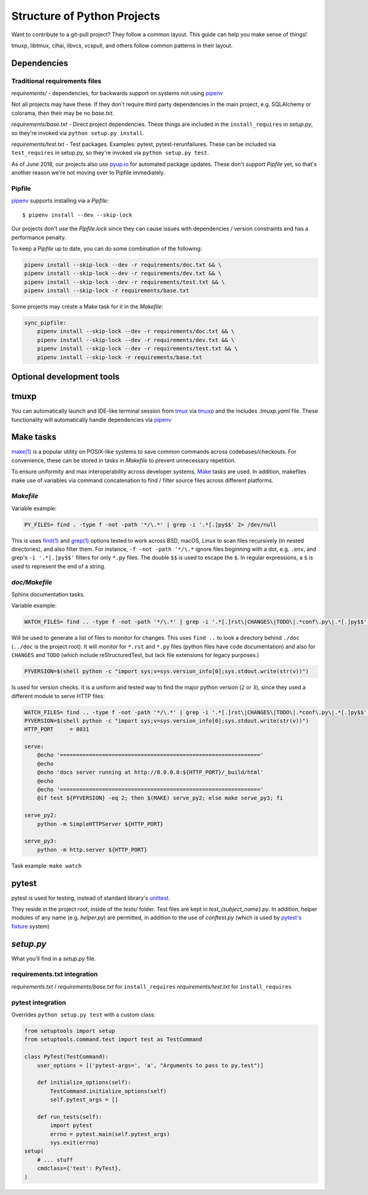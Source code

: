 Structure of Python Projects
============================

Want to contribute to a git-pull project? They follow a common layout.
This guide can help you make sense of things!

tmuxp, libtmux, cihai, libvcs, vcspull, and others follow
common patterns in their layout.

Dependencies
------------

Traditional requirements files
""""""""""""""""""""""""""""""

*requirements/* - dependencies, for backwards support on systems
not using `pipenv`_

Not all projects may have these. If they don't require third party
dependencies in the main project, e.g. SQLAlchemy or colorama, then
their may be no *base.txt*.

*requirements/base.txt* - Direct project dependencies. These things
are included in the ``install_requires`` in *setup.py*, so they're
invoked via ``python setup.py install``.

*requirements/test.txt* - Test packages. Examples: pytest,
pytest-rerunfailures. These can be included via ``test_requires``
in setup.py, so they're invoked via ``python setup.py test``.

As of June 2018, our projects also use `pyup.io`_ for automated
package updates. These don't support *Pipfile* yet, so that's
another reason we're not moving over to Pipfile immediately.

Pipfile
"""""""

`pipenv`_ supports installing via a *Pipfile*::

    $ pipenv install --dev --skip-lock

Our projects don't use the *Pipfile.lock* since they can cause
issues with dependencies / version constraints and has a performance
penalty.

To keep a *Pipfile* up to date, you can do some combination of
the following:

.. code-block:: sh

    pipenv install --skip-lock --dev -r requirements/doc.txt && \
    pipenv install --skip-lock --dev -r requirements/dev.txt && \
    pipenv install --skip-lock --dev -r requirements/test.txt && \
    pipenv install --skip-lock -r requirements/base.txt

Some projects may create a Make task for it in the *Makefile*:

.. code-block:: make

    sync_pipfile:
        pipenv install --skip-lock --dev -r requirements/doc.txt && \
        pipenv install --skip-lock --dev -r requirements/dev.txt && \
        pipenv install --skip-lock --dev -r requirements/test.txt && \
        pipenv install --skip-lock -r requirements/base.txt

Optional development tools
--------------------------

tmuxp
-----

You can automatically launch and IDE-like terminal session from `tmux`_
via `tmuxp`_ and the includes *.tmuxp.yaml* file. These functionality
will automatically handle dependencies via `pipenv`_

Make tasks
----------

`make(1)`_ is a popular utility on POSIX-like systems to save common
commands across codebases/checkouts. For convenience, these can be 
stored in tasks in *Makefile* to prevent unnecessary repetition.

To ensure uniformity and max interoperability across developer systems, `Make`_ 
tasks are used. In addition, makefiles make use of variables via command 
concatenation to find / filter source files across different platforms.

*Makefile*
""""""""""

Variable example:

.. code-block:: make

   PY_FILES= find . -type f -not -path '*/\.*' | grep -i '.*[.]py$$' 2> /dev/null
   
This is uses `find(1)`_ and `grep(1)`_ options tested to work across BSD, macOS,
Linux to scan files recursively (in nested directories), and also filter them. 
For instance, ``-f -not -path '*/\.*`` ignore files beginning with a dot, e.g.
``.env``, and grep's ``-i '.*[.]py$$'`` filters for only ``*.py`` files. The 
double ``$$`` is used to escape the ``$``. In regular expressions, a ``$`` is 
used to represent the end of a string.

*doc/Makefile*
""""""""""""""

Sphinx documentation tasks.

Variable example:

.. code-block:: make

   WATCH_FILES= find .. -type f -not -path '*/\.*' | grep -i '.*[.]rst\|CHANGES\|TODO\|.*conf\.py\|.*[.]py$$' 2> /dev/null

Will be used to generate a list of files to monitor for changes. This uses
``find ..`` to look a directory behind ``./doc`` (``../doc`` is the project root).
It will monitor for ``*.rst`` and ``*.py`` files (python files have code
documentation) and also for ``CHANGES`` and ``TODO`` (which include
reStructuredTest, but lack file extensions for legacy purposes.)

.. code-block:: make

   PYVERSION=$(shell python -c "import sys;v=sys.version_info[0];sys.stdout.write(str(v))")

Is used for version checks. It is a uniform and tested way to find the
major python version (``2`` or ``3``), since they used a different module
to serve HTTP files:

.. code-block:: make

    WATCH_FILES= find .. -type f -not -path '*/\.*' | grep -i '.*[.]rst\|CHANGES\|TODO\|.*conf\.py\|.*[.]py$$' 2> /dev/null
    PYVERSION=$(shell python -c "import sys;v=sys.version_info[0];sys.stdout.write(str(v))")
    HTTP_PORT     = 8031

    serve:
        @echo '=============================================================='
        @echo
        @echo 'docs server running at http://0.0.0.0:${HTTP_PORT}/_build/html'
        @echo
        @echo '=============================================================='
        @if test ${PYVERSION} -eq 2; then $(MAKE) serve_py2; else make serve_py3; fi

    serve_py2:
        python -m SimpleHTTPServer ${HTTP_PORT}

    serve_py3:
        python -m http.server ${HTTP_PORT}

Task example: ``make watch``

pytest
------

pytest is used for testing, instead of standard library's `unittest`_.

They reside in the project root, inside of the *tests/* folder. Test
files are kept in *test_{subject_name}.py*. In addition, helper modules
of any name (e.g. *helper.py*) are permitted, in addition to the use
of *conftest.py* (which is used by `pytest's fixture`_ system)

*setup.py*
----------

What you'll find in a *setup.py* file.

requirements.txt integration
""""""""""""""""""""""""""""

*requirements.txt* / *requirements/base.txt* for ``install_requires``
*requirements/test.txt* for ``install_requires``

pytest integration
""""""""""""""""""

Overrides ``python setup.py test`` with a custom class:

.. code-block:: python

    from setuptools import setup
    from setuptools.command.test import test as TestCommand

    class PyTest(TestCommand):
        user_options = [('pytest-args=', 'a', "Arguments to pass to py.test")]

        def initialize_options(self):
            TestCommand.initialize_options(self)
            self.pytest_args = []

        def run_tests(self):
            import pytest
            errno = pytest.main(self.pytest_args)
            sys.exit(errno)
    setup(
        # ... stuff
        cmdclass={'test': PyTest},
    )



.. _pipenv: https://docs.pipenv.org/
.. _Make: https://en.wikipedia.org/wiki/Make_(software)
.. _pytest: https://pytest.org
.. _unittest: https://docs.python.org/3/library/unittest.html
.. _tmux: https://github.com/tmux/tmux/wiki
.. _tmuxp: https://tmuxp.git-pull.com
.. _make(1): https://linux.die.net/man/1/make
.. _find(1): https://linux.die.net/man/1/find
.. _grep(1): https://linux.die.net/man/1/grep
.. _pytest's fixture: https://docs.pytest.org/en/latest/fixture.html
.. _pyup.io: https://pyup.io/
